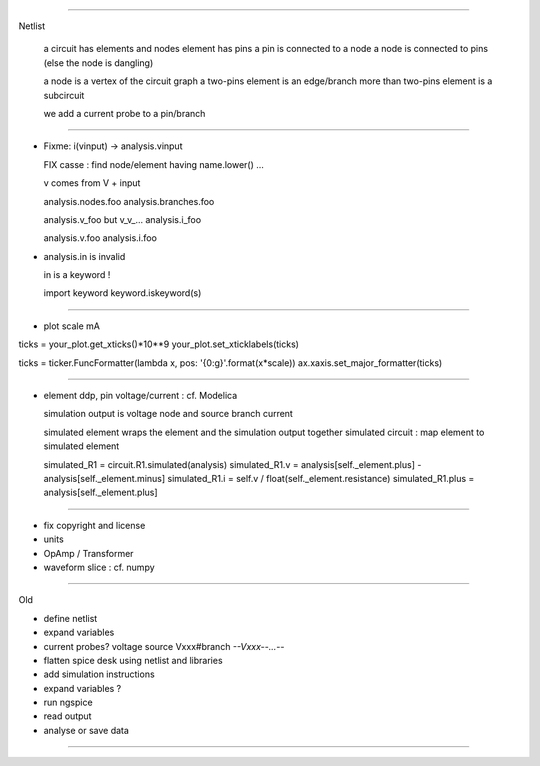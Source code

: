 ----------------------------------------------------------------------------------------------------

Netlist

  a circuit has elements and nodes
  element has pins
  a pin is connected to a node
  a node is connected to pins (else the node is dangling)
  
  a node is a vertex of the circuit graph
  a two-pins element is an edge/branch
  more than two-pins element is a subcircuit
  
  we add a current probe to a pin/branch

----------------------------------------------------------------------------------------------------

* Fixme: i(vinput) -> analysis.vinput

  FIX casse : find node/element having name.lower() ...

  v comes from V + input

  analysis.nodes.foo
  analysis.branches.foo

  analysis.v_foo but v_v_...
  analysis.i_foo

  analysis.v.foo
  analysis.i.foo

* analysis.in is invalid

  in is a keyword !

  import keyword
  keyword.iskeyword(s)
 
----------------------------------------------------------------------------------------------------

* plot scale mA

ticks = your_plot.get_xticks()*10**9
your_plot.set_xticklabels(ticks)

ticks = ticker.FuncFormatter(lambda x, pos: '{0:g}'.format(x*scale))
ax.xaxis.set_major_formatter(ticks)

----------------------------------------------------------------------------------------------------

* element ddp, pin voltage/current : cf. Modelica

  simulation output is voltage node and source branch current

  simulated element wraps the element and the simulation output together
  simulated circuit : map element to simulated element

  simulated_R1 = circuit.R1.simulated(analysis)
  simulated_R1.v = analysis[self._element.plus] - analysis[self._element.minus]
  simulated_R1.i = self.v / float(self._element.resistance)
  simulated_R1.plus = analysis[self._element.plus]

----------------------------------------------------------------------------------------------------

* fix copyright and license

* units
* OpAmp / Transformer 
* waveform slice : cf. numpy

----------------------------------------------------------------------------------------------------

Old

* define netlist
* expand variables
* current probes? voltage source Vxxx#branch  *--Vxxx--...--*
* flatten spice desk using netlist and libraries
* add simulation instructions
* expand variables ?
* run ngspice
* read output
* analyse or save data

----------------------------------------------------------------------------------------------------
